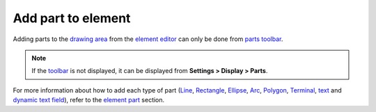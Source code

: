 .. _en/element/element_editor/edition/graphic/parts/add

===================
Add part to element
===================

Adding parts to the `drawing area`_ from the `element editor`_ can only be done from `parts toolbar`_.

.. note::

   If the `toolbar`_ is not displayed, it can be displayed from **Settings > Display > Parts**.

For more information about how to add each type of part (`Line`_, `Rectangle`_, `Ellipse`_, `Arc`_, 
`Polygon`_, `Terminal`_, `text`_ and `dynamic text field`_), refer to the `element part`_ 
section.

.. _toolbar: ../../../../../element/element_editor/interface/toolbars.html
.. _parts toolbar: ../../../../../element/element_editor/interface/toolbars.html
.. _element editor: ../../../../../element/element_editor/index.html
.. _Drawing area: ../../../../../element/element_editor/interface/workspace.html
.. _Line: ../../../../../element/element_parts/line.html
.. _Rectangle: ../../../../../element/element_parts/rectangle.html
.. _Ellipse: ../../../../../element/element_parts/ellipse.html
.. _Arc: ../../../../../element/element_parts/arc.html
.. _Polygon: ../../../../../element/element_parts/polygon.html
.. _Terminal: ../../../../../element/element_parts/terminal.html
.. _text: ../../../../../element/element_parts/text.html
.. _dynamic text field: ../../../../../element/element_parts/dynamic_text.html
.. _Element part: ../../../../../element/element_parts/index.html